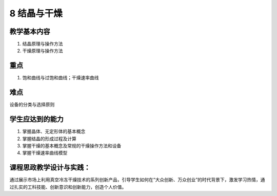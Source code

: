 8 结晶与干燥
========================

教学基本内容
---------------
1. 结晶原理与操作方法
2. 干燥原理与操作方法

重点
-------

1. 饱和曲线与过饱和曲线；干燥速率曲线

难点
--------

设备的分类与选择原则

学生应达到的能力
--------------------

1. 掌握晶体、无定形体的基本概念
2. 掌握结晶的形成过程及计算
3. 掌握干燥的基本概念及常规的干燥操作方法和设备
4. 掌握干燥速率曲线模型

课程思政教学设计与实践：
----------------------------

通过展示市场上利用真空冷冻干燥技术的系列创新产品，引导学生如何在“大众创新、万众创业”的时代背景下，激发学习热情，通过扎实的工科技能、创新意识和创新能力，创造个人价值。 

